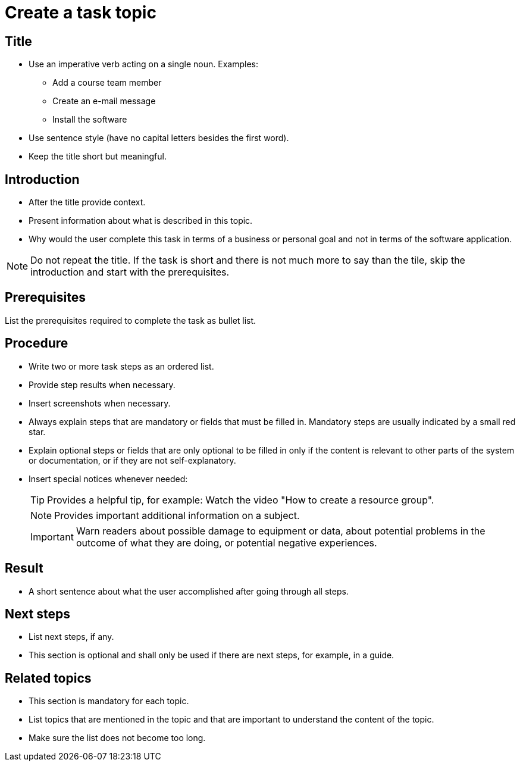 = Create a task topic

== Title
* Use an imperative verb acting on a single noun. Examples:

** Add a course team member
** Create an e-mail message
** Install the software

* Use sentence style (have no capital letters besides the first word).
* Keep the title short but meaningful.

== Introduction

* After the title provide context.
* Present information about what is described in this topic.
* Why would the user complete this task in terms of a business or personal goal and not in terms of the software application.

NOTE: Do not repeat the title.
If the task is short and there is not much more to say than the tile, skip the introduction and start with the prerequisites.

== Prerequisites
List the prerequisites required to complete the task as bullet list.

== Procedure

* Write two or more task steps as an ordered list.
* Provide step results when necessary.
* Insert screenshots when necessary.
* Always explain steps that are mandatory or fields that must be filled in. Mandatory steps are usually indicated by a small red star.
* Explain optional steps or fields that are only optional to be filled in only if the content is relevant to other parts of the system or documentation, or if they are not self-explanatory.
* Insert special notices whenever needed:
+
TIP: Provides a helpful tip, for example: Watch the video "How to create a resource group".
+
NOTE: Provides important additional information on a subject.
+
IMPORTANT: Warn readers about possible damage to equipment or data, about potential problems in the outcome of what they are doing, or potential negative experiences.

== Result
* A short sentence about what the user accomplished after going through all steps.

== Next steps
* List next steps, if any.
* This section is optional and shall only be used if there are next steps, for example, in a guide.

== Related topics
* This section is mandatory for each topic.
* List topics that are mentioned in the topic and that are important to understand the content of the topic.
* Make sure the list does not become too long.
